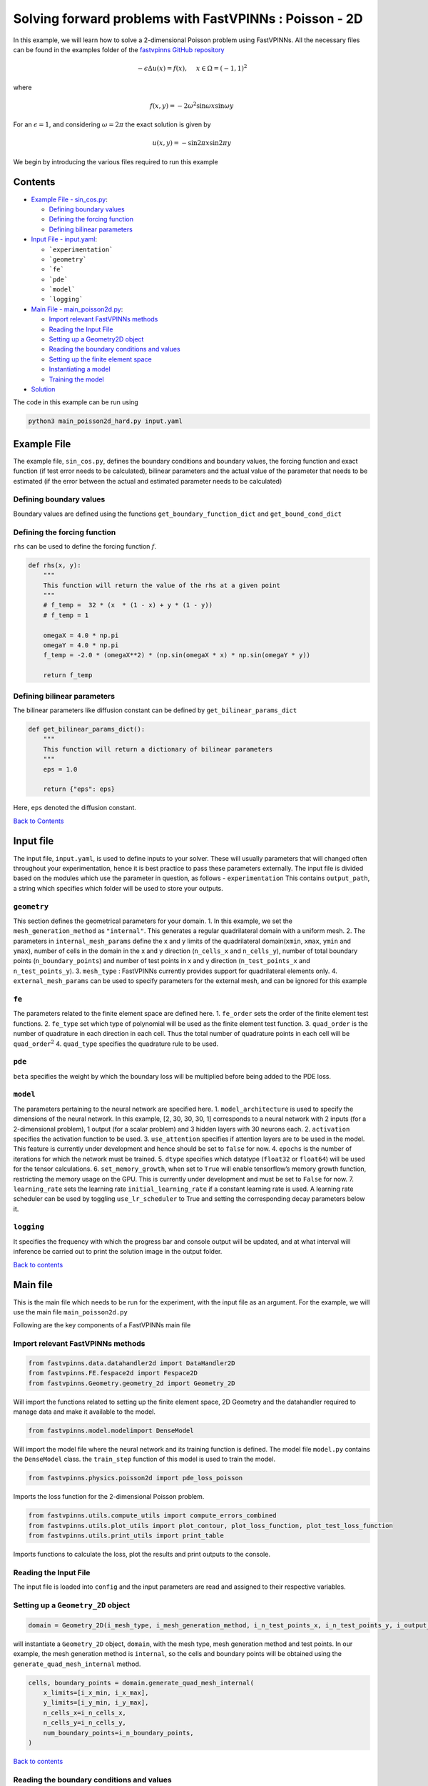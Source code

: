 Solving forward problems with FastVPINNs : Poisson - 2D
=======================================================

In this example, we will learn how to solve a 2-dimensional Poisson problem using FastVPINNs. 
All the necessary files can be found in the examples folder of the `fastvpinns GitHub repository <https://github.com/cmgcds/fastvpinns>`_

.. math::

   -\epsilon\Delta u(x) = f(x), \quad \ x \in \Omega = (-1, 1)^2

where

.. math::


   f(x,y) = -2\omega^2\sin{\omega x}\sin{\omega y}

For an :math:`\epsilon = 1`, and considering :math:`\omega = 2 \pi` the
exact solution is given by

.. math::


   u(x,y) = -\sin{2 \pi x}\sin{2 \pi y}

We begin by introducing the various files required to run this example

Contents
--------

-  `Example File - sin_cos.py <#example-file>`__: 

   -  `Defining boundary values <#defining-boundary-values>`__
   -  `Defining the forcing function <#defining-the-forcing-function>`__
   -  `Defining bilinear parameters <#defining-bilinear-parameters>`__

-  `Input File - input.yaml <#input-file>`__: 

   -  ```experimentation```
   -  ```geometry```
   -  ```fe```
   -  ```pde```
   -  ```model```
   -  ```logging```

-  `Main File - main_poisson2d.py <#main-file>`__:

   -  `Import relevant FastVPINNs
      methods <#import-relevant-fastvpinns-methods>`__
   -  `Reading the Input File <#reading-the-input-file>`__
   -  `Setting up a Geometry2D object <#setting-up-a-geometry_2d-object>`__
   -  `Reading the boundary conditions and
      values <#reading-the-boundary-conditions-and-values>`__
   -  `Setting up the finite element
      space <#setting-up-the-finite-element-space>`__
   -  `Instantiating a model <#instantiating-a-model>`__
   -  `Training the model <#training-the-model>`__

-  `Solution <#solution>`__

The code in this example can be run using

.. code:: bash

   python3 main_poisson2d_hard.py input.yaml

Example File
------------

The example file, ``sin_cos.py``, defines the boundary conditions and
boundary values, the forcing function and exact function (if test error
needs to be calculated), bilinear parameters and the actual value of the
parameter that needs to be estimated (if the error between the actual
and estimated parameter needs to be calculated) 

Defining boundary values
~~~~~~~~~~~~~~~~~~~~~~~~
Boundary values are defined using the functions ``get_boundary_function_dict`` and ``get_bound_cond_dict``

Defining the forcing function
~~~~~~~~~~~~~~~~~~~~~~~~~~~~~

``rhs`` can be used to define the forcing function :math:`f`.

.. code:: python

   def rhs(x, y):
       """
       This function will return the value of the rhs at a given point
       """
       # f_temp =  32 * (x  * (1 - x) + y * (1 - y))
       # f_temp = 1

       omegaX = 4.0 * np.pi
       omegaY = 4.0 * np.pi
       f_temp = -2.0 * (omegaX**2) * (np.sin(omegaX * x) * np.sin(omegaY * y))

       return f_temp

Defining bilinear parameters
~~~~~~~~~~~~~~~~~~~~~~~~~~~~

The bilinear parameters like diffusion constant can be defined by
``get_bilinear_params_dict``

.. code:: python

   def get_bilinear_params_dict():
       """
       This function will return a dictionary of bilinear parameters
       """
       eps = 1.0

       return {"eps": eps}

Here, ``eps`` denoted the diffusion constant.

`Back to Contents <#contents>`__

Input file
----------

The input file, ``input.yaml``, is used to define inputs to your solver.
These will usually parameters that will changed often throughout your
experimentation, hence it is best practice to pass these parameters
externally. The input file is divided based on the modules which use the
parameter in question, as follows - ``experimentation`` This
contains ``output_path``, a string which specifies which folder will be
used to store your outputs.

``geometry``
~~~~~~~~~~~~

This section defines the geometrical parameters for your domain. 1. In
this example, we set the ``mesh_generation_method`` as ``"internal"``.
This generates a regular quadrilateral domain with a uniform mesh. 2.
The parameters in ``internal_mesh_params`` define the x and y limits of
the quadrilateral domain(\ ``xmin``, ``xmax``, ``ymin`` and ``ymax``),
number of cells in the domain in the x and y direction (``n_cells_x``
and ``n_cells_y``), number of total boundary points
(``n_boundary_points``) and number of test points in x and y direction
(``n_test_points_x`` and ``n_test_points_y``). 3. ``mesh_type`` :
FastVPINNs currently provides support for quadrilateral elements only.
4. ``external_mesh_params`` can be used to specify parameters for the
external mesh, and can be ignored for this example

``fe``
~~~~~~

The parameters related to the finite element space are defined here. 1.
``fe_order`` sets the order of the finite element test functions. 2.
``fe_type`` set which type of polynomial will be used as the finite
element test function. 3. ``quad_order`` is the number of quadrature in
each direction in each cell. Thus the total number of quadrature points
in each cell will be ``quad_order``\ :math:`^2` 4. ``quad_type``
specifies the quadrature rule to be used.

``pde``
~~~~~~~

``beta`` specifies the weight by which the boundary loss will be
multiplied before being added to the PDE loss.

``model``
~~~~~~~~~

The parameters pertaining to the neural network are specified here. 1.
``model_architecture`` is used to specify the dimensions of the neural
network. In this example, [2, 30, 30, 30, 1] corresponds to a neural
network with 2 inputs (for a 2-dimensional problem), 1 output (for a
scalar problem) and 3 hidden layers with 30 neurons each. 2.
``activation`` specifies the activation function to be used. 3.
``use_attention`` specifies if attention layers are to be used in the
model. This feature is currently under development and hence should be
set to ``false`` for now. 4. ``epochs`` is the number of iterations for
which the network must be trained. 5. ``dtype`` specifies which datatype
(``float32`` or ``float64``) will be used for the tensor calculations.
6. ``set_memory_growth``, when set to ``True`` will enable tensorflow’s
memory growth function, restricting the memory usage on the GPU. This is
currently under development and must be set to ``False`` for now. 7.
``learning_rate`` sets the learning rate ``initial_learning_rate`` if a
constant learning rate is used. A learning rate scheduler can be used by
toggling ``use_lr_scheduler`` to True and setting the corresponding
decay parameters below it.

``logging``
~~~~~~~~~~~

It specifies the frequency with which the progress bar and console
output will be updated, and at what interval will inference be carried
out to print the solution image in the output folder.

`Back to contents <#contents>`__

Main file
---------

This is the main file which needs to be run for the experiment, with the
input file as an argument. For the example, we will use the main file
``main_poisson2d.py``

Following are the key components of a FastVPINNs main file

Import relevant FastVPINNs methods
~~~~~~~~~~~~~~~~~~~~~~~~~~~~~~~~~~

.. code:: python

   from fastvpinns.data.datahandler2d import DataHandler2D
   from fastvpinns.FE.fespace2d import Fespace2D
   from fastvpinns.Geometry.geometry_2d import Geometry_2D

Will import the functions related to setting up the finite element
space, 2D Geometry and the datahandler required to manage data and make
it available to the model.

.. code:: python

   from fastvpinns.model.modelimport DenseModel

Will import the model file where the neural network and its training
function is defined. The model file ``model.py`` contains the
``DenseModel`` class. the ``train_step`` function of this model is used
to train the model.

.. code:: python

   from fastvpinns.physics.poisson2d import pde_loss_poisson

Imports the loss function for the 2-dimensional Poisson problem.

.. code:: python

   from fastvpinns.utils.compute_utils import compute_errors_combined
   from fastvpinns.utils.plot_utils import plot_contour, plot_loss_function, plot_test_loss_function
   from fastvpinns.utils.print_utils import print_table

Imports functions to calculate the loss, plot the results and print
outputs to the console.

Reading the Input File
~~~~~~~~~~~~~~~~~~~~~~

The input file is loaded into ``config`` and the input parameters are
read and assigned to their respective variables.

Setting up a ``Geometry_2D`` object
~~~~~~~~~~~~~~~~~~~~~~~~~~~~~~~~~~~

.. code:: python

   domain = Geometry_2D(i_mesh_type, i_mesh_generation_method, i_n_test_points_x, i_n_test_points_y, i_output_path)

will instantiate a ``Geometry_2D`` object, ``domain``, with the mesh
type, mesh generation method and test points. In our example, the mesh
generation method is ``internal``, so the cells and boundary points will
be obtained using the ``generate_quad_mesh_internal`` method.

.. code:: python

           cells, boundary_points = domain.generate_quad_mesh_internal(
               x_limits=[i_x_min, i_x_max],
               y_limits=[i_y_min, i_y_max],
               n_cells_x=i_n_cells_x,
               n_cells_y=i_n_cells_y,
               num_boundary_points=i_n_boundary_points,
           )

`Back to contents <#contents>`__

Reading the boundary conditions and values
~~~~~~~~~~~~~~~~~~~~~~~~~~~~~~~~~~~~~~~~~~

As explained in `the example file section <#example-file>`__, the
boundary conditions and values are read as a dictionary from the example
file

.. code:: python

   bound_function_dict, bound_condition_dict = get_boundary_function_dict(), get_bound_cond_dict()

Setting up the finite element space
~~~~~~~~~~~~~~~~~~~~~~~~~~~~~~~~~~~

.. code:: python

       fespace = Fespace2D(
           mesh=domain.mesh,
           cells=cells,
           boundary_points=boundary_points,
           cell_type=domain.mesh_type,
           fe_order=i_fe_order,
           fe_type=i_fe_type,
           quad_order=i_quad_order,
           quad_type=i_quad_type,
           fe_transformation_type="bilinear",
           bound_function_dict=bound_function_dict,
           bound_condition_dict=bound_condition_dict,
           forcing_function=rhs,
           output_path=i_output_path,
       )

``fespace`` will contain all the information about the finite element
space, including those read from the `input file <#input-file>`__

`Back to contents <#contents>`__

Instantiating a model
~~~~~~~~~~~~~~~~~~~~~

.. code:: python

       model = DenseModel(
           layer_dims=[2, 30, 30, 30, 1],
           learning_rate_dict=i_learning_rate_dict,
           params_dict=params_dict,
           loss_function=pde_loss_poisson,
           input_tensors_list=[datahandler.x_pde_list, train_dirichlet_input, train_dirichlet_output],
           orig_factor_matrices=[
               datahandler.shape_val_mat_list,
               datahandler.grad_x_mat_list,
               datahandler.grad_y_mat_list,
           ],
           force_function_list=datahandler.forcing_function_list,
           tensor_dtype=i_dtype,
           use_attention=i_use_attention,
           activation=i_activation,
           hessian=False,
       )

In this problem, we pass the loss function ``pde_loss_poisson`` from the
``physics`` file ``poisson2d.py``.

We are now ready to train the model to approximate the solution of the
PDE.

.. code:: python

   for epoch in range(num_epochs):

           # Train the model
           batch_start_time = time.time()

           loss = model.train_step(beta=beta, bilinear_params_dict=bilinear_params_dict)
           ...

`Back to contents <#contents>`__

Solution
--------
.. image:: exact_solution.png
   :alt: Exact Solution
   :align: center


.. image:: predicted_solution.png
   :alt: Predicted Solution
   :align: center


.. image:: error.png
   :alt: Error
   :align: center


`Back to contents <#contents>`__

References
----------

1. `FastVPINNs: Tensor-Driven Acceleration of VPINNs for Complex
   Geometries. <https://arxiv.org/abs/2404.12063>`__
